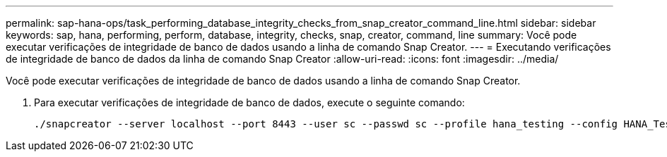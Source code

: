 ---
permalink: sap-hana-ops/task_performing_database_integrity_checks_from_snap_creator_command_line.html 
sidebar: sidebar 
keywords: sap, hana, performing, perform, database, integrity, checks, snap, creator, command, line 
summary: Você pode executar verificações de integridade de banco de dados usando a linha de comando Snap Creator. 
---
= Executando verificações de integridade de banco de dados da linha de comando Snap Creator
:allow-uri-read: 
:icons: font
:imagesdir: ../media/


[role="lead"]
Você pode executar verificações de integridade de banco de dados usando a linha de comando Snap Creator.

. Para executar verificações de integridade de banco de dados, execute o seguinte comando:
+
[listing]
----
./snapcreator --server localhost --port 8443 --user sc --passwd sc --profile hana_testing --config HANA_Test --action integrityCheck --policy none --verbose
----

